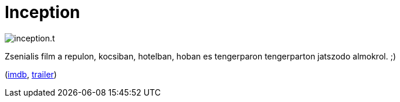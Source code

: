 = Inception

:slug: inception
:category: film
:tags: hu
:date: 2010-11-30T03:50:19Z
image::/pic/inception.t.jpg[align="center"]

Zsenialis film a repulon, kocsiban, hotelban, hoban es tengerparon
tengerparton jatszodo almokrol. ;)

(http://www.imdb.com/title/tt1375666/[imdb], http://www.youtube.com/watch?v=mmkQ7fw-l0g[trailer])
